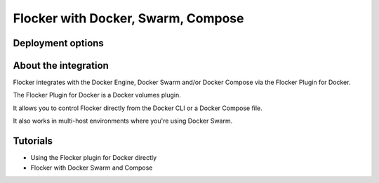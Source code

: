 ===================================
Flocker with Docker, Swarm, Compose
===================================

Deployment options
==================

.. raw:: html

    <!-- This toctree-wrapper and next button override is obviously a horrible
         hack, and we need a better way of disabling the toctree on the front
         page. -->
    <style>
        .toctree-wrapper { display:none; }
        a.button.rel { display:none; }
        .wide-box {
            border:1px solid black;
            width:45%;
            height:10em;
            float:left;
            margin:0.5em;
            padding:0.5em;
        }
    </style>

    <div class="wide-box" style="background-color:yellow;">
        CloudFormation is the easiest way to get started with Flocker and Swarm on AWS.
        <br />
        <br />
        <a href="cloudformation.html" class="button">Install</a>
    </div>
    <div class="wide-box">
        &lt;other installation options go here...&gt;
    </div>


About the integration
=====================

Flocker integrates with the Docker Engine, Docker Swarm and/or Docker Compose via the Flocker Plugin for Docker.

The Flocker Plugin for Docker is a Docker volumes plugin.

It allows you to control Flocker directly from the Docker CLI or a Docker Compose file.

It also works in multi-host environments where you're using Docker Swarm.

Tutorials
=========

* Using the Flocker plugin for Docker directly
* Flocker with Docker Swarm and Compose
